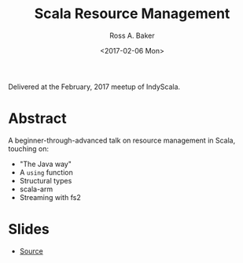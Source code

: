 #+TITLE: Scala Resource Management
#+AUTHOR: Ross A. Baker
#+DATE:	<2017-02-06 Mon>

Delivered at the February, 2017 meetup of IndyScala.

* Abstract

A beginner-through-advanced talk on resource management in Scala, touching on:

- "The Java way"
- A ~using~ function
- Structural types
- scala-arm
- Streaming with fs2

* Slides

- [[https://github.com/indyscala/resources][Source]]
